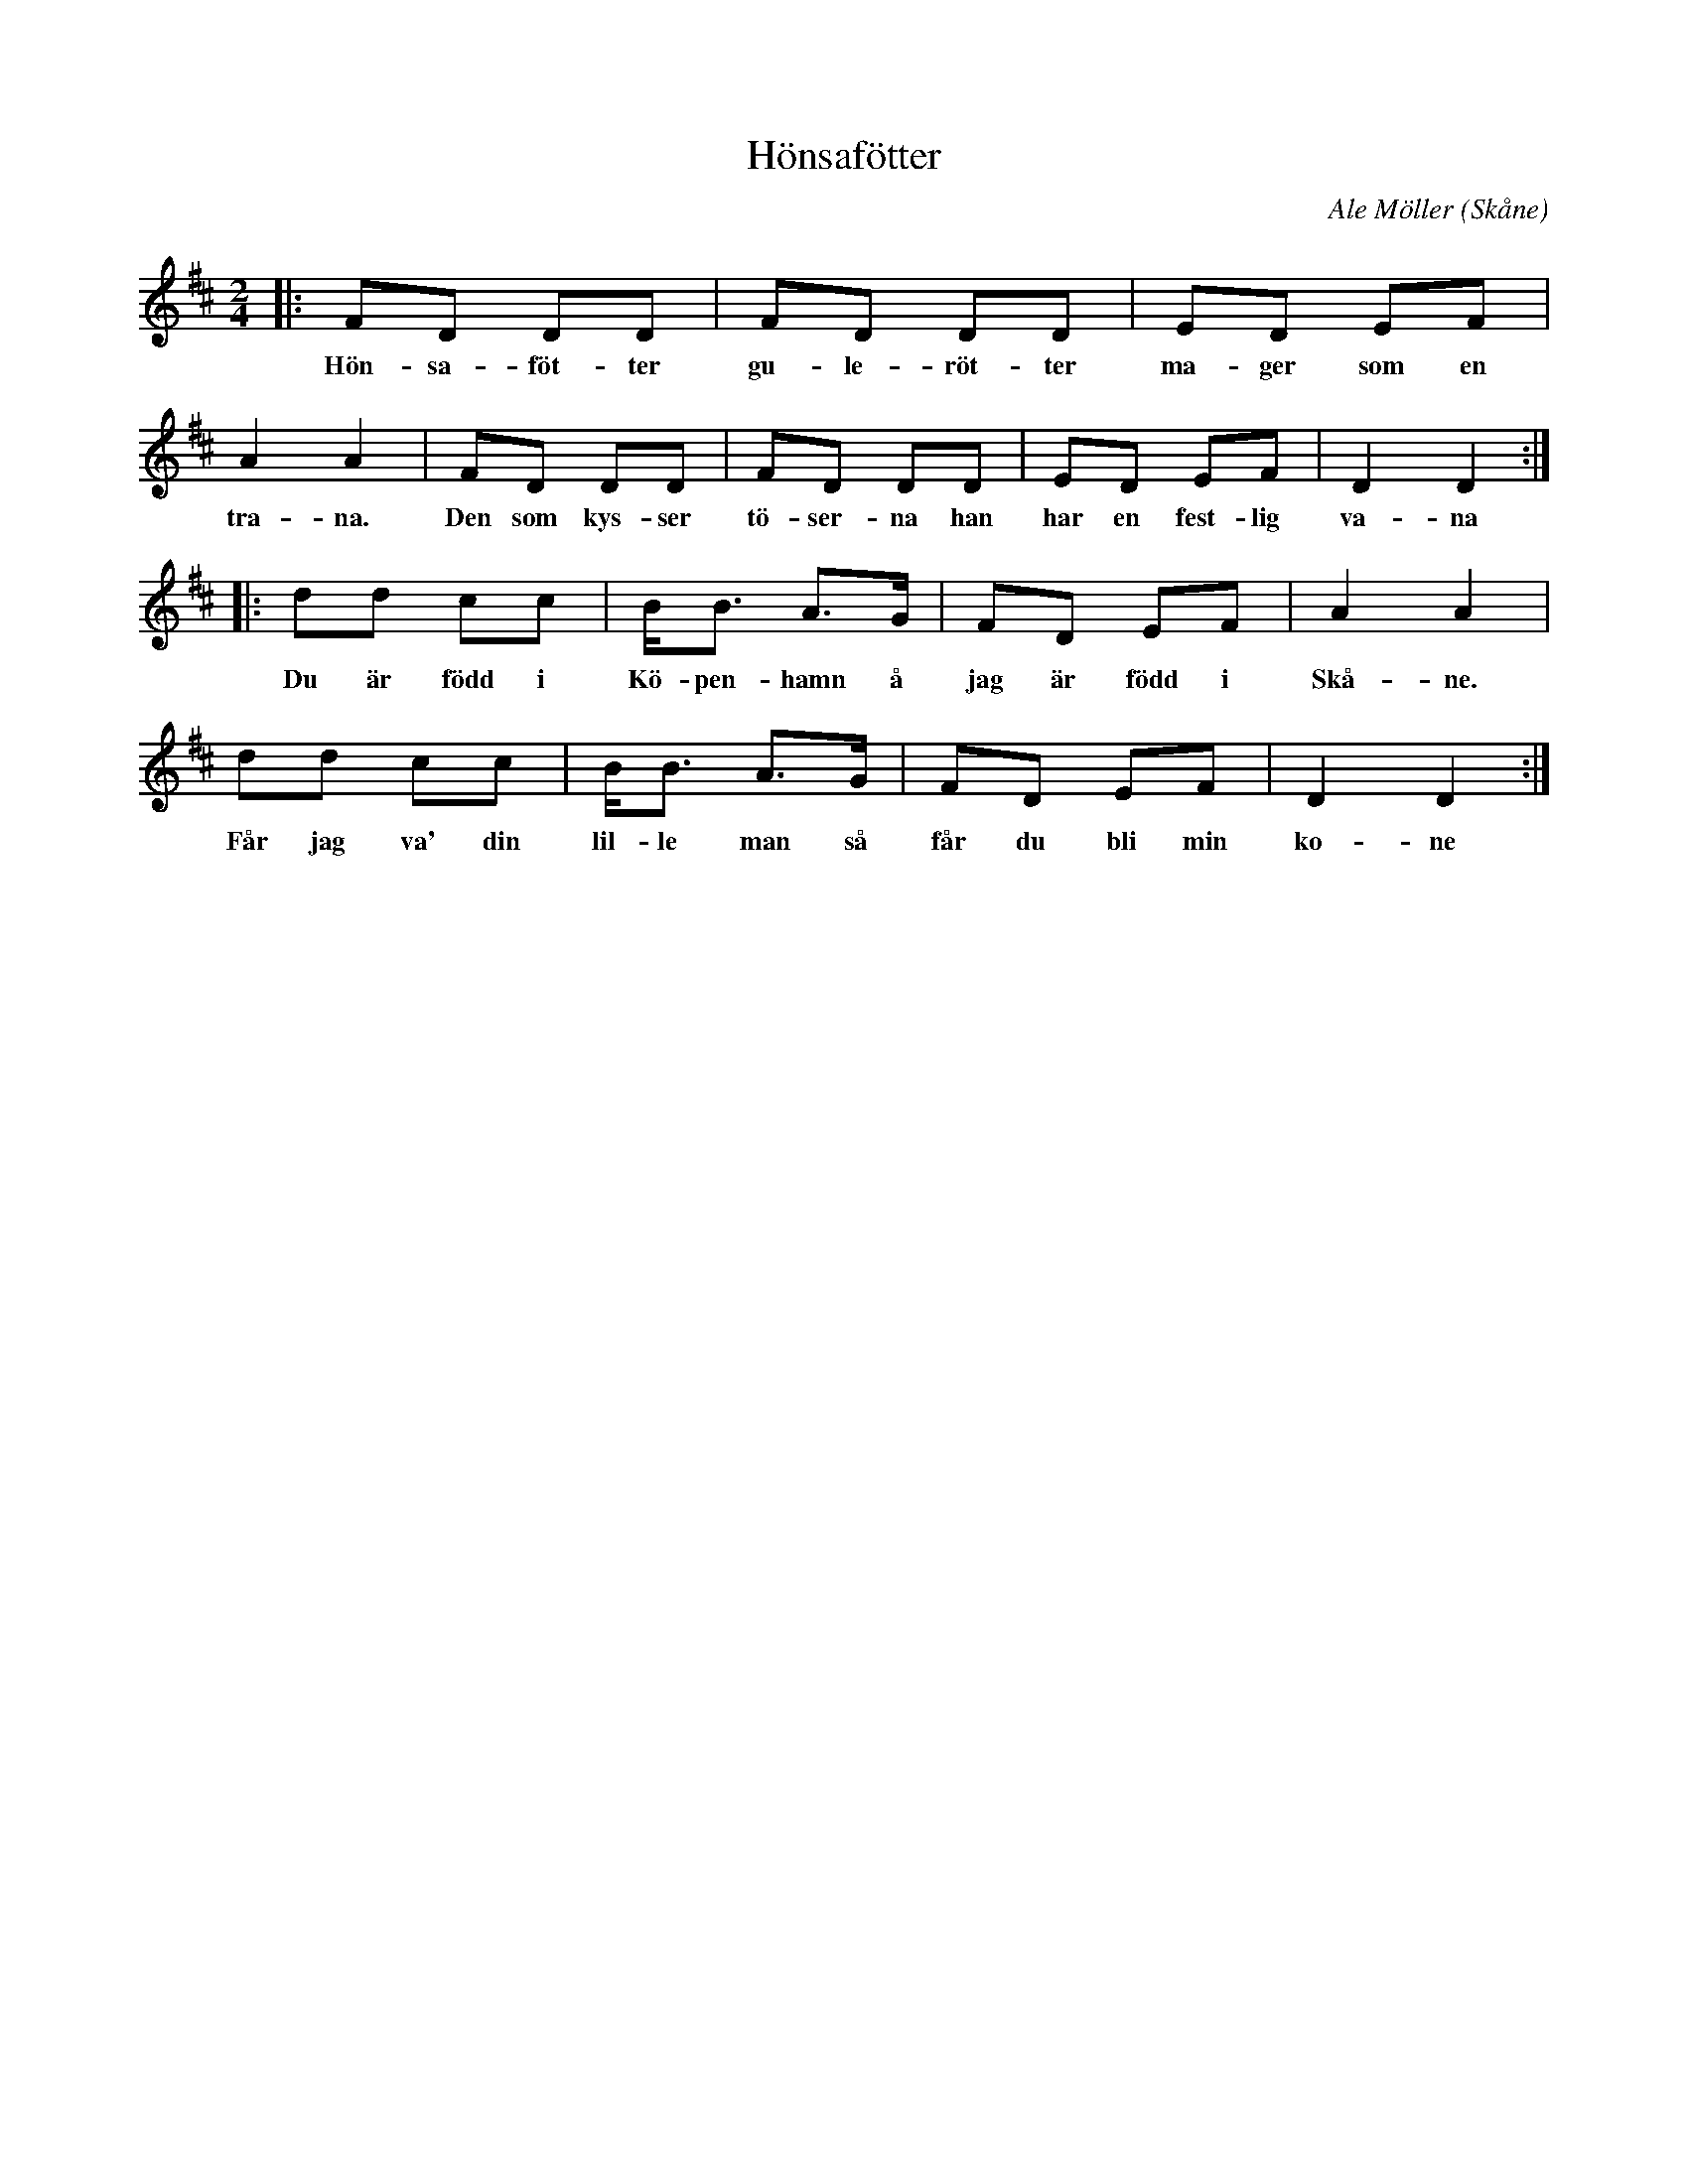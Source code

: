 %%abc-charset utf-8

X:1
T:Hönsafötter
C:Ale Möller
O:Skåne
D:Känd genom Ale Möller och Filarfolket (1983) och CDn Vintervals
M:2/4
L:1/8
K:D
|: FD DD | FD DD | ED EF | A2 A2 | FD DD | FD DD | ED EF | D2 D2 :|
w:Hön-sa-föt-ter gu-le-röt-ter ma-ger som en tra-na. Den som kys-ser tö-ser-na han har en fest-lig va-na
|: dd cc | B<B A>G | FD EF | A2 A2 | 
w:Du är född i Kö-pen-hamn å jag är född i Skå-ne. 
dd cc | B<B A>G | FD EF | D2 D2 :|
w:Får jag va' din lil-le man så får du bli min ko-ne

